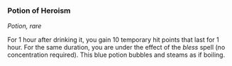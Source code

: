 *** Potion of Heroism
:PROPERTIES:
:CUSTOM_ID: potion-of-heroism
:END:
/Potion, rare/

For 1 hour after drinking it, you gain 10 temporary hit points that last
for 1 hour. For the same duration, you are under the effect of the
/bless/ spell (no concentration required). This blue potion bubbles and
steams as if boiling.
